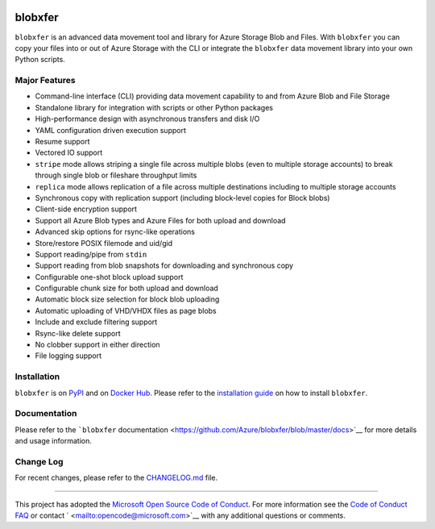 |Build Status| |Coverage Status| |PyPI| |PyPI| |Docker Pulls| |Image
Layers|

blobxfer
========

``blobxfer`` is an advanced data movement tool and library for Azure
Storage Blob and Files. With ``blobxfer`` you can copy your files into
or out of Azure Storage with the CLI or integrate the ``blobxfer`` data
movement library into your own Python scripts.

Major Features
--------------

-  Command-line interface (CLI) providing data movement capability to
   and from Azure Blob and File Storage
-  Standalone library for integration with scripts or other Python
   packages
-  High-performance design with asynchronous transfers and disk I/O
-  YAML configuration driven execution support
-  Resume support
-  Vectored IO support
-  ``stripe`` mode allows striping a single file across multiple blobs
   (even to multiple storage accounts) to break through single blob or
   fileshare throughput limits
-  ``replica`` mode allows replication of a file across multiple
   destinations including to multiple storage accounts
-  Synchronous copy with replication support (including block-level
   copies for Block blobs)
-  Client-side encryption support
-  Support all Azure Blob types and Azure Files for both upload and
   download
-  Advanced skip options for rsync-like operations
-  Store/restore POSIX filemode and uid/gid
-  Support reading/pipe from ``stdin``
-  Support reading from blob snapshots for downloading and synchronous
   copy
-  Configurable one-shot block upload support
-  Configurable chunk size for both upload and download
-  Automatic block size selection for block blob uploading
-  Automatic uploading of VHD/VHDX files as page blobs
-  Include and exclude filtering support
-  Rsync-like delete support
-  No clobber support in either direction
-  File logging support

Installation
------------

``blobxfer`` is on `PyPI <https://pypi.python.org/pypi/blobxfer>`__ and
on `Docker Hub <https://hub.docker.com/r/alfpark/blobxfer/>`__. Please
refer to the `installation
guide <https://github.com/Azure/blobxfer/blob/master/docs/01-installation.md>`__
on how to install ``blobxfer``.

Documentation
-------------

Please refer to the ```blobxfer``
documentation <https://github.com/Azure/blobxfer/blob/master/docs>`__
for more details and usage information.

Change Log
----------

For recent changes, please refer to the
`CHANGELOG.md <https://github.com/Azure/blobxfer/blob/master/CHANGELOG.md>`__
file.

--------------

This project has adopted the `Microsoft Open Source Code of
Conduct <https://opensource.microsoft.com/codeofconduct/>`__. For more
information see the `Code of Conduct
FAQ <https://opensource.microsoft.com/codeofconduct/faq/>`__ or contact
` <mailto:opencode@microsoft.com>`__ with any additional questions or
comments.

.. |Build Status| image:: https://travis-ci.org/Azure/blobxfer.svg?branch=master
   :target: https://travis-ci.org/Azure/blobxfer
.. |Coverage Status| image:: https://coveralls.io/repos/github/Azure/blobxfer/badge.svg?branch=master
   :target: https://coveralls.io/github/Azure/blobxfer?branch=master
.. |PyPI| image:: https://img.shields.io/pypi/v/blobxfer.svg
   :target: https://pypi.python.org/pypi/blobxfer
.. |PyPI| image:: https://img.shields.io/pypi/pyversions/blobxfer.svg
   :target: https://pypi.python.org/pypi/blobxfer
.. |Docker Pulls| image:: https://img.shields.io/docker/pulls/alfpark/blobxfer.svg
   :target: https://hub.docker.com/r/alfpark/blobxfer
.. |Image Layers| image:: https://images.microbadger.com/badges/image/alfpark/blobxfer:latest.svg
   :target: http://microbadger.com/images/alfpark/blobxfer


